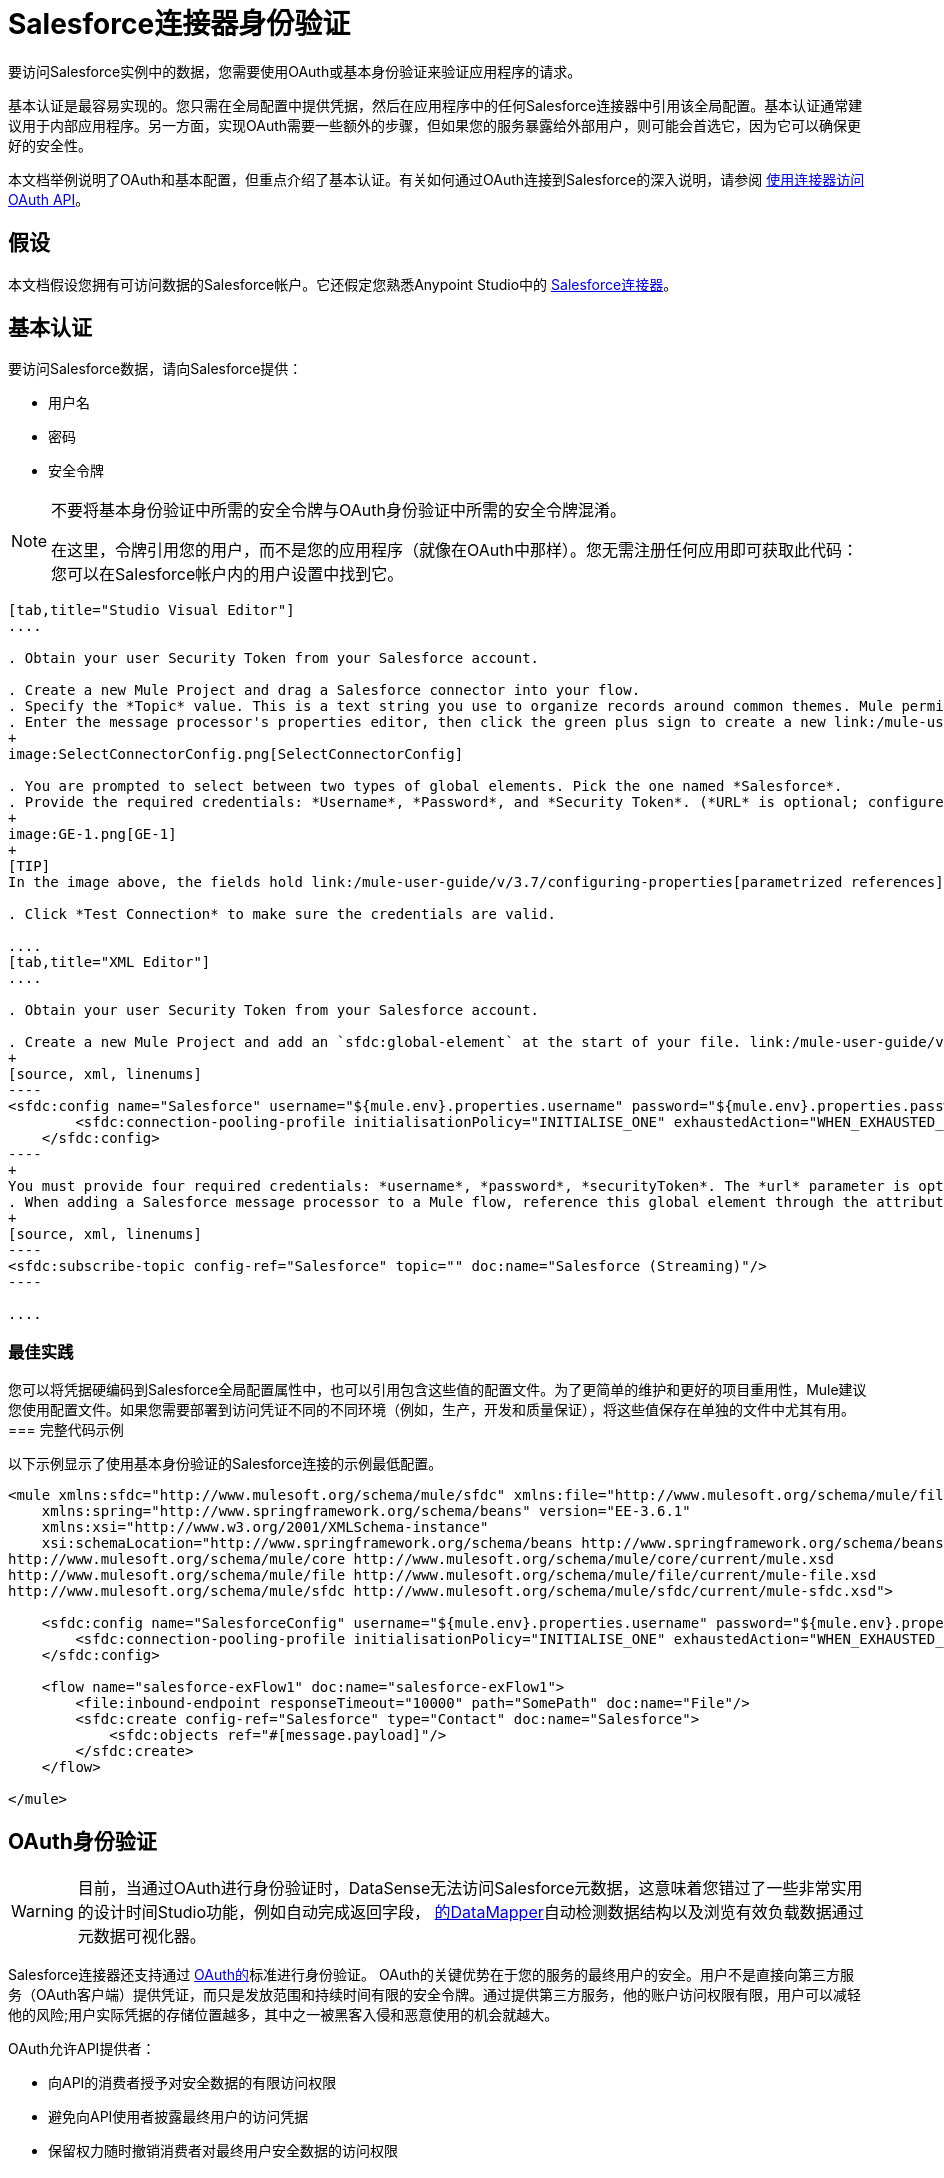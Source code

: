=  Salesforce连接器身份验证

要访问Salesforce实例中的数据，您需要使用OAuth或基本身份验证来验证应用程序的请求。

基本认证是最容易实现的。您只需在全局配置中提供凭据，然后在应用程序中的任何Salesforce连接器中引用该全局配置。基本认证通常建议用于内部应用程序。另一方面，实现OAuth需要一些额外的步骤，但如果您的服务暴露给外部用户，则可能会首选它，因为它可以确保更好的安全性。

本文档举例说明了OAuth和基本配置，但重点介绍了基本认证。有关如何通过OAuth连接到Salesforce的深入说明，请参阅 link:/mule-user-guide/v/3.7/using-a-connector-to-access-an-oauth-api[使用连接器访问OAuth API]。

== 假设

本文档假设您拥有可访问数据的Salesforce帐户。它还假定您熟悉Anypoint Studio中的 link:/mule-user-guide/v/3.7/salesforce-connector[Salesforce连接器]。

== 基本认证

要访问Salesforce数据，请向Salesforce提供：

* 用户名
* 密码
* 安全令牌

[NOTE]
====
不要将基本身份验证中所需的安全令牌与OAuth身份验证中所需的安全令牌混淆。

在这里，令牌引用您的用户，而不是您的应用程序（就像在OAuth中那样）。您无需注册任何应用即可获取此代码：您可以在Salesforce帐户内的用户设置中找到它。
====

[tabs]
------
[tab,title="Studio Visual Editor"]
....

. Obtain your user Security Token from your Salesforce account.

. Create a new Mule Project and drag a Salesforce connector into your flow.
. Specify the *Topic* value. This is a text string you use to organize records around common themes. Mule permits any topic string that Salesforce allows.
. Enter the message processor's properties editor, then click the green plus sign to create a new link:/mule-user-guide/v/3.6/global-elements[Global Element] to set up connection parameters.
+
image:SelectConnectorConfig.png[SelectConnectorConfig]

. You are prompted to select between two types of global elements. Pick the one named *Salesforce*.
. Provide the required credentials: *Username*, *Password*, and *Security Token*. (*URL* is optional; configure this only if you want to override the default URL.)
+
image:GE-1.png[GE-1]
+
[TIP]
In the image above, the fields hold link:/mule-user-guide/v/3.7/configuring-properties[parametrized references] to a configuration file placed in the `src` folder of your project. You can also directly provide the actual values into the fields if you don't plan to change these.

. Click *Test Connection* to make sure the credentials are valid.

....
[tab,title="XML Editor"]
....

. Obtain your user Security Token from your Salesforce account.

. Create a new Mule Project and add an `sfdc:global-element` at the start of your file. link:/mule-user-guide/v/3.6/global-elements[Global Elements] set up reusable connection parameters.
+
[source, xml, linenums]
----
<sfdc:config name="Salesforce" username="${mule.env}.properties.username" password="${mule.env}.properties.password" securityToken="${mule.env}.properties.securityToken" url="${mule.env}.properties.url" doc:name="Salesforce">
        <sfdc:connection-pooling-profile initialisationPolicy="INITIALISE_ONE" exhaustedAction="WHEN_EXHAUSTED_GROW"/>
    </sfdc:config>
----
+
You must provide four required credentials: *username*, *password*, *securityToken*. The *url* parameter is optional. You can either directly provide these values in the fields or add link:/mule-user-guide/v/3.7/configuring-properties[parameterized references] to a configuration file.
. When adding a Salesforce message processor to a Mule flow, reference this global element through the attribute `config-ref`. The topic value is required and is a text string used to group records around a common theme. Mule permits any topic string that Salesforce allows.
+
[source, xml, linenums]
----
<sfdc:subscribe-topic config-ref="Salesforce" topic="" doc:name="Salesforce (Streaming)"/>
----

....
------

=== 最佳实践

您可以将凭据硬编码到Salesforce全局配置属性中，也可以引用包含这些值的配置文件。为了更简单的维护和更好的项目重用性，Mule建议您使用配置文件。如果您需要部署到访问凭证不同的不同环境（例如，生产，开发和质量保证），将这些值保存在单独的文件中尤其有用。
=== 完整代码示例

以下示例显示了使用基本身份验证的Salesforce连接的示例最低配置。

[source, xml, linenums]
----
<mule xmlns:sfdc="http://www.mulesoft.org/schema/mule/sfdc" xmlns:file="http://www.mulesoft.org/schema/mule/file" xmlns="http://www.mulesoft.org/schema/mule/core" xmlns:doc="http://www.mulesoft.org/schema/mule/documentation"
    xmlns:spring="http://www.springframework.org/schema/beans" version="EE-3.6.1"
    xmlns:xsi="http://www.w3.org/2001/XMLSchema-instance"
    xsi:schemaLocation="http://www.springframework.org/schema/beans http://www.springframework.org/schema/beans/spring-beans-current.xsd
http://www.mulesoft.org/schema/mule/core http://www.mulesoft.org/schema/mule/core/current/mule.xsd
http://www.mulesoft.org/schema/mule/file http://www.mulesoft.org/schema/mule/file/current/mule-file.xsd
http://www.mulesoft.org/schema/mule/sfdc http://www.mulesoft.org/schema/mule/sfdc/current/mule-sfdc.xsd">
 
    <sfdc:config name="SalesforceConfig" username="${mule.env}.properties.username" password="${mule.env}.properties.password" securityToken="${mule.env}.properties.securityToken" doc:name="Salesforce">
        <sfdc:connection-pooling-profile initialisationPolicy="INITIALISE_ONE" exhaustedAction="WHEN_EXHAUSTED_GROW"/>
    </sfdc:config>
 
    <flow name="salesforce-exFlow1" doc:name="salesforce-exFlow1">
        <file:inbound-endpoint responseTimeout="10000" path="SomePath" doc:name="File"/>
        <sfdc:create config-ref="Salesforce" type="Contact" doc:name="Salesforce">
            <sfdc:objects ref="#[message.payload]"/>
        </sfdc:create>
    </flow>
 
</mule>
----

==  OAuth身份验证

[WARNING]
目前，当通过OAuth进行身份验证时，DataSense无法访问Salesforce元数据，这意味着您错过了一些非常实用的设计时间Studio功能，例如自动完成返回字段， link:/anypoint-studio/v/5/datamapper-concepts[的DataMapper]自动检测数据结构以及浏览有效负载数据通过元数据可视化器。

Salesforce连接器还支持通过 http://oauth.net/[OAuth的]标准进行身份验证。 OAuth的关键优势在于您的服务的最终用户的安全。用户不是直接向第三方服务（OAuth客户端）提供凭证，而只是发放范围和持续时间有限的安全令牌。通过提供第三方服务，他的账户访问权限有限，用户可以减轻他的风险;用户实际凭据的存储位置越多，其中之一被黑客入侵和恶意使用的机会就越大。

OAuth允许API提供者：

* 向API的消费者授予对安全数据的有限访问权限
* 避免向API使用者披露最终用户的访问凭据
* 保留权力随时撤销消费者对最终用户安全数据的访问权限

要通过OAuth连接到Salesforce，您必须先注册您的应用程序并获得*consumer token*和*consumer secret*。请记住，这些都不是基本身份验证中使用的访问令牌;这些令牌是指你的应用程序，而不是你的用户。

一旦你获得了这些令牌，你必须：

*  配置包含您从Salesforce获取的OAuth连接凭证的全局元素。一定要配置一个回调URL。 +
*  创建包含*Authorize* Salesforce消息处理器的认证流程。 +
*  创建一个接收已经过身份验证的用户的流。将此流程的地址设置为在注册服务时在Salesforce中设置的*Callback URL*。

有关如何使用Salesforce执行这些步骤的详细说明，请阅读 link:/mule-user-guide/v/3.7/using-a-connector-to-access-an-oauth-api[使用连接器访问OAuth API。]

=== 完整代码示例

以下示例表示使用OAuth身份验证的Salesforce连接的示例最低配置。

[WARNING]
请注意，为了使此示例有效，您必须提供*consumerKey*和*consumerSecret*的值，这些值是通过向Salesforce的开发人员门户注册应用程序而获得的。

[source, xml, linenums]
----
<mule xmlns:http="http://www.mulesoft.org/schema/mule/http"
    xmlns:sfdc="http://www.mulesoft.org/schema/mule/sfdc" xmlns="http://www.mulesoft.org/schema/mule/core"
    xmlns:doc="http://www.mulesoft.org/schema/mule/documentation"
    xmlns:spring="http://www.springframework.org/schema/beans" version="EE-3.6.1"
    xmlns:xsi="http://www.w3.org/2001/XMLSchema-instance"
    xsi:schemaLocation="http://www.mulesoft.org/schema/mule/http http://www.mulesoft.org/schema/mule/http/current/mule-http.xsd
http://www.mulesoft.org/schema/mule/sfdc http://www.mulesoft.org/schema/mule/sfdc/current/mule-sfdc.xsd
http://www.springframework.org/schema/beans http://www.springframework.org/schema/beans/spring-beans-current.xsd
http://www.mulesoft.org/schema/mule/core http://www.mulesoft.org/schema/mule/core/current/mule.xsd">
 
    <sfdc:config-with-oauth name="salesforce-oauth"
        consumerKey="" consumerSecret="" doc:name="Salesforce (OAuth)">
        <sfdc:oauth-callback-config domain="localhost" localPort="8081" remotePort="8081" path="oauthcallback"/>
    </sfdc:config-with-oauth>

    <flow name="authorize" doc:name="authorize">
        <http:inbound-endpoint host="localhost" port="8081" path="authorize">
            <{{0}}"/>
            <http:error-response-builder statusCode="404" reasonPhrase="An error has occurred authorizing the connector"/>
        </http:inbound-endpoint>
        <sfdc:authorize config-ref="salesforce-oauth" display="PAGE" doc:name="Salesforce"/>
    </flow>
    <flow name="sfdctestFlow1" doc:name="sfdctestFlow1">
        <http:inbound-endpoint host="localhost" port="8081" path="run"/>
        <sfdc:create config-ref="salesforce-oauth" type="Contact" accessTokenId="#[flowVars.OAuthAccessTokenId]" doc:name="Salesforce">
            <sfdc:objects ref="#[payload]"/>
        </sfdc:create>
    </flow>
    <flow name="unauthorize" doc:name="unauthorize">
        <http:inbound-endpoint host="localhost" port="8081" path="unauthorize">
            <{{0}}"/>
        </http:inbound-endpoint>     
        <sfdc:unauthorize config-ref="salesforce-oauth"
            accessTokenId="#[message.inboundProperties.'http.query.params'.accessTokenId]" doc:name="Salesforce"/>
    </flow>
</mule> 
----

== 在Salesforce连接器中启用SAML SSO

通过SAML实施SSO为组织提供了一种解决方案，用于将服务提供商与身份提供商分开的用户管理。 Salesforce目前为不同的SSO和SAML配置（如不同的SAML流）提供支持，并同时充当服务提供商和身份提供商。

出于整合的目的，SSO不是很有用，因为SSO是面向浏览器的，而不是面向应用的。这使得SSO不适合应用程序集成开发。

另一方面，OAuth2是SSO不在应用程序集成端的一切。 OAuth2需要单个用户交互来授权应用程序，然后整个集成依赖于应用程序中存储的令牌，也就是说，OAuth2是面向应用程序的。

Mule通过提供SAML和OAuth2解决了与Salesforce的SSO集成问题。 Mule解决方案使用OAuth2获取令牌。在授权步骤中，不是登录到Salesforce，而是登录到身份提供者。

=== 为Salesforce配置SAML和SSO

请参阅Salesforce的https://help.salesforce.com/HTViewHelpDoc?id=sso_saml.htm [配置单一登录的SAML设置]。根据您的需求和您的身份提供商的配置设置Salesforce SSO和SAML配置。

启用`My domain`功能并将域上的所有登录重定向到您的身份提供商URL。

通过`My Domain`功能，您可以为应用程序选择一个自定义域名。 `My Domain`网址可​​以是：`https://customer.my.salesforce.com/`适用于生产型组织，或`https://customer-developer-edition.my.salesforce.com/`适用于开发者版本。通过配置`My Domain`，可以支持单点登录，改善用户体验，并允许用户使用SSO访问其环境中的深层链接。

使用Saleforce的*Setup*> *Company Profile*> *My Domain*配置`My Domain`。由于用户到达Salesforce时可能无法通过身份验证，因此唯一的域是可以发现特定组织的SAML配置的机制。为了充分利用SAML的桌面和移动应用程序，部署我的域，这大大提高了基于Web浏览器的单点登录的用户体验。

===  Mule Flow

假设：

*  Salesforce SAML配置已完成
*  Salesforce应用程序已启用OAuth2（使用者密钥，秘密和回拨URL）

[source, xml, linenums]
----
<sfdc:config-with-oauth name="Salesforce__OAuth_"  consumerKey="your_oauth2_key" consumerSecret="your_oauth2_secret" doc:name="Salesforce (OAuth)">
    <sfdc:oauth-callback-config  domain="localhost" localPort="8082"  path="authcallback"/>
</sfdc:config-with-oauth>
<flow name="saml_authorize" doc:name="SAML Authorize">
    <http:inbound-endpoint exchange-pattern="request-response" host="localhost" port="8080" doc:name="HTTP" path="authorize"/>
    <set-payload doc:description="Setting up your organization domain" value="my-custom-domain-dev-ed.my.salesforce.com" doc:name="Set Payload"/>
    <set-variable value="myuser" variableName="user" doc:name="Username that hit this endpoint" />
    <sfdc:authorize authorizationUrl="https://#[payload]/services/oauth2/authorize" accessTokenId="#[user]" config-ref="Salesforce__OAuth_"display="POPUP" doc:name="Salesforce OAuth + SAML authorization"/>
    <sfdc:get-user-info config-ref="Salesforce__OAuth_" doc:name="Salesforce" accessTokenId="#[user]"/>
    <logger message="#[payload]" level="INFO" doc:name="Logger"/>       
</flow>
----

*Note*：根据您的Mule应用程序部署，此流程可能会有所不同。在云部署（CloudHub）的情况下需要< https:connector >。

=== 流程说明

在运行时，用户可以访问其Mule存储的Salesforce自定义域。授权消息处理器使用域，并且Salesforce将用户重定向到其自定义域的登录页面，该页面是其身份提供商的网页。 +
登录后，用户被重定向到最初请求的资源，这是Oauth认证请求。用户允许应用程序，令牌被发布并存储在Mule。

此流程中最重要的部分是能够在<sfdc:authorize>消息处理器上使用MEL表达式。这使得可以在运行时（以及可选的每个用户）动态配置OAuth2端点。

== 另请参阅

*  link:/mule-user-guide/v/3.7/salesforce-connector-reference[Salesforce连接器参考]
* 使用Mule阅读关于 link:/mule-user-guide/v/3.7/using-a-connector-to-access-an-oauth-api[连接到OAuth API]的内容
* 详细了解 http://oauth.net/[OAuth的]
* 请参阅关于通过OAuth授权您的服务的 http://wiki.developerforce.com/page/Using_OAuth_to_Authorize_External_Applications[Salesforce文档]
